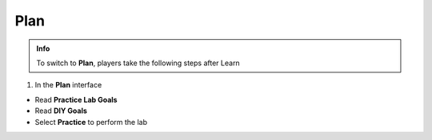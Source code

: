 Plan
=============


.. admonition:: Info
   :class: tip

   To switch to **Plan**, players take the following steps after Learn


1. In the **Plan** interface

- Read **Practice Lab Goals**
- Read **DIY Goals**
- Select **Practice** to perform the lab


.. image:: pictures/a90001-plan.png
   :align: center
   :width: 700px



